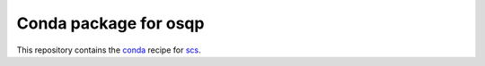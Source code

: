 **********************
Conda package for osqp
**********************

.. image:: https://travis-ci.org/sebp/osqp-conda.svg?branch=master
  :target: https://travis-ci.org/sebp/osqp-conda
  :alt: Travis CI Build Status

.. image:: https://ci.appveyor.com/api/projects/status/github/sebp/osqp-conda?branch=master&svg=true
   :target: https://ci.appveyor.com/project/sebp/osqp-conda
   :alt: AppVeyor Build Status

.. image:: https://circleci.com/gh/sebp/osqp-conda/tree/master.svg?style=svg
    :target: https://circleci.com/gh/sebp/osqp-conda/tree/master
    :alt: CircleCI

This repository contains the `conda <https://conda.io/docs/user-guide/tasks/build-packages/>`_
recipe for `scs <https://pypi.org/project/osqp/>`_.
